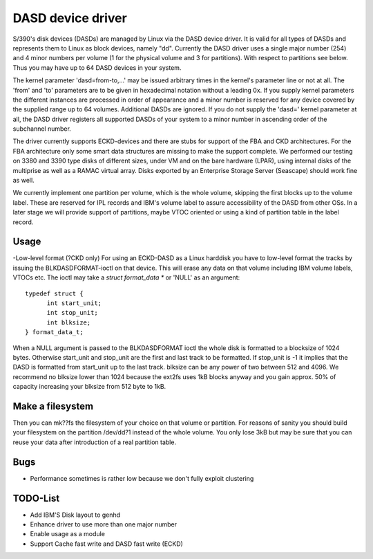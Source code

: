 ==================
DASD device driver
==================

S/390's disk devices (DASDs) are managed by Linux via the DASD device
driver. It is valid for all types of DASDs and represents them to
Linux as block devices, namely "dd". Currently the DASD driver uses a
single major number (254) and 4 minor numbers per volume (1 for the
physical volume and 3 for partitions). With respect to partitions see
below. Thus you may have up to 64 DASD devices in your system.

The kernel parameter 'dasd=from-to,...' may be issued arbitrary times
in the kernel's parameter line or not at all. The 'from' and 'to'
parameters are to be given in hexadecimal notation without a leading
0x.
If you supply kernel parameters the different instances are processed
in order of appearance and a minor number is reserved for any device
covered by the supplied range up to 64 volumes. Additional DASDs are
ignored. If you do not supply the 'dasd=' kernel parameter at all, the
DASD driver registers all supported DASDs of your system to a minor
number in ascending order of the subchannel number.

The driver currently supports ECKD-devices and there are stubs for
support of the FBA and CKD architectures. For the FBA architecture
only some smart data structures are missing to make the support
complete.
We performed our testing on 3380 and 3390 type disks of different
sizes, under VM and on the bare hardware (LPAR), using internal disks
of the multiprise as well as a RAMAC virtual array. Disks exported by
an Enterprise Storage Server (Seascape) should work fine as well.

We currently implement one partition per volume, which is the whole
volume, skipping the first blocks up to the volume label. These are
reserved for IPL records and IBM's volume label to assure
accessibility of the DASD from other OSs. In a later stage we will
provide support of partitions, maybe VTOC oriented or using a kind of
partition table in the label record.

Usage
=====

-Low-level format (?CKD only)
For using an ECKD-DASD as a Linux harddisk you have to low-level
format the tracks by issuing the BLKDASDFORMAT-ioctl on that
device. This will erase any data on that volume including IBM volume
labels, VTOCs etc. The ioctl may take a `struct format_data *` or
'NULL' as an argument::

  typedef struct {
	int start_unit;
	int stop_unit;
	int blksize;
  } format_data_t;

When a NULL argument is passed to the BLKDASDFORMAT ioctl the whole
disk is formatted to a blocksize of 1024 bytes. Otherwise start_unit
and stop_unit are the first and last track to be formatted. If
stop_unit is -1 it implies that the DASD is formatted from start_unit
up to the last track. blksize can be any power of two between 512 and
4096. We recommend no blksize lower than 1024 because the ext2fs uses
1kB blocks anyway and you gain approx. 50% of capacity increasing your
blksize from 512 byte to 1kB.

Make a filesystem
=================

Then you can mk??fs the filesystem of your choice on that volume or
partition. For reasons of sanity you should build your filesystem on
the partition /dev/dd?1 instead of the whole volume. You only lose 3kB
but may be sure that you can reuse your data after introduction of a
real partition table.

Bugs
====

- Performance sometimes is rather low because we don't fully exploit clustering

TODO-List
=========

- Add IBM'S Disk layout to genhd
- Enhance driver to use more than one major number
- Enable usage as a module
- Support Cache fast write and DASD fast write (ECKD)
